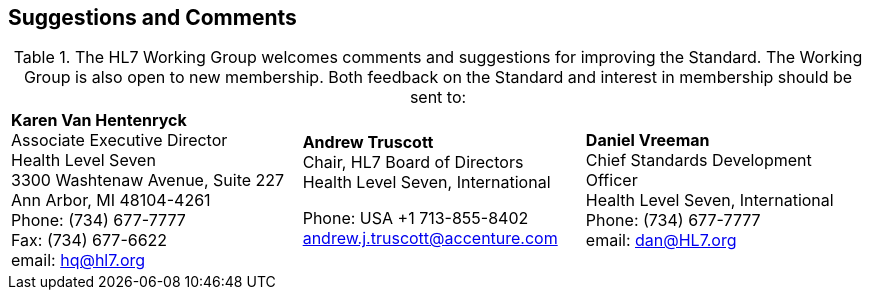 == Suggestions and Comments
[v291_section="1.11"]

.The HL7 Working Group welcomes comments and suggestions for improving the Standard. The Working Group is also open to new membership. Both feedback on the Standard and interest in membership should be sent to:
[width="100%",cols="34%,33%,33%",]
|===
|**Karen Van Hentenryck +
**Associate Executive Director +
Health Level Seven +
3300 Washtenaw Avenue, Suite 227 +
Ann Arbor, MI 48104-4261 +
Phone: (734) 677-7777 +
Fax: (734) 677-6622 +
email: hq@hl7.org a|
**Andrew Truscott +
**Chair, HL7 Board of Directors +
Health Level Seven, International

Phone: USA +1 713-855-8402 +
mailto:andrew.j.truscott%40accenture.com/[andrew.j.truscott@accenture.com]

|**Daniel Vreeman +
**Chief Standards Development Officer +
Health Level Seven, International +
Phone: (734) 677-7777 +
email: dan@HL7.org
|===

